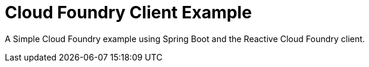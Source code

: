 = Cloud Foundry Client Example

A Simple Cloud Foundry example using Spring Boot and the Reactive Cloud Foundry client.